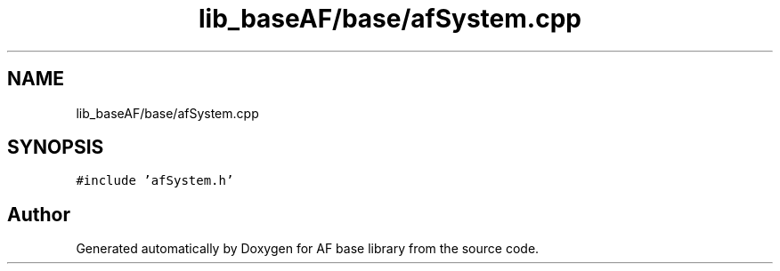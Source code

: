 .TH "lib_baseAF/base/afSystem.cpp" 3 "Wed Apr 7 2021" "AF base library" \" -*- nroff -*-
.ad l
.nh
.SH NAME
lib_baseAF/base/afSystem.cpp
.SH SYNOPSIS
.br
.PP
\fC#include 'afSystem\&.h'\fP
.br

.SH "Author"
.PP 
Generated automatically by Doxygen for AF base library from the source code\&.
